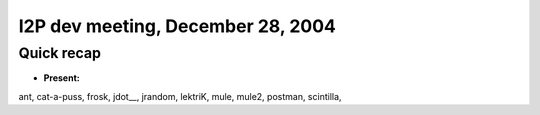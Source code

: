 I2P dev meeting, December 28, 2004
==================================

Quick recap
-----------

* **Present:**

ant,
cat-a-puss,
frosk,
jdot\__,
jrandom,
lektriK,
mule,
mule2,
postman,
scintilla,
